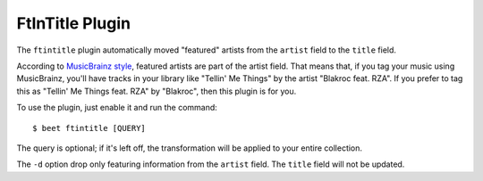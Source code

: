 FtInTitle Plugin
================

The ``ftintitle`` plugin automatically moved "featured" artists from the
``artist`` field to the ``title`` field.

According to `MusicBrainz style`_, featured artists are part of the artist
field. That means that, if you tag your music using MusicBrainz, you'll have
tracks in your library like "Tellin' Me Things" by the artist "Blakroc feat.
RZA". If you prefer to tag this as "Tellin' Me Things feat. RZA" by "Blakroc",
then this plugin is for you.

To use the plugin, just enable it and run the command::

    $ beet ftintitle [QUERY]

The query is optional; if it's left off, the transformation will be applied to
your entire collection.

The ``-d`` option drop only featuring information from the ``artist`` field. The
``title`` field will not be updated.

.. _MusicBrainz style: http://musicbrainz.org/doc/Style
